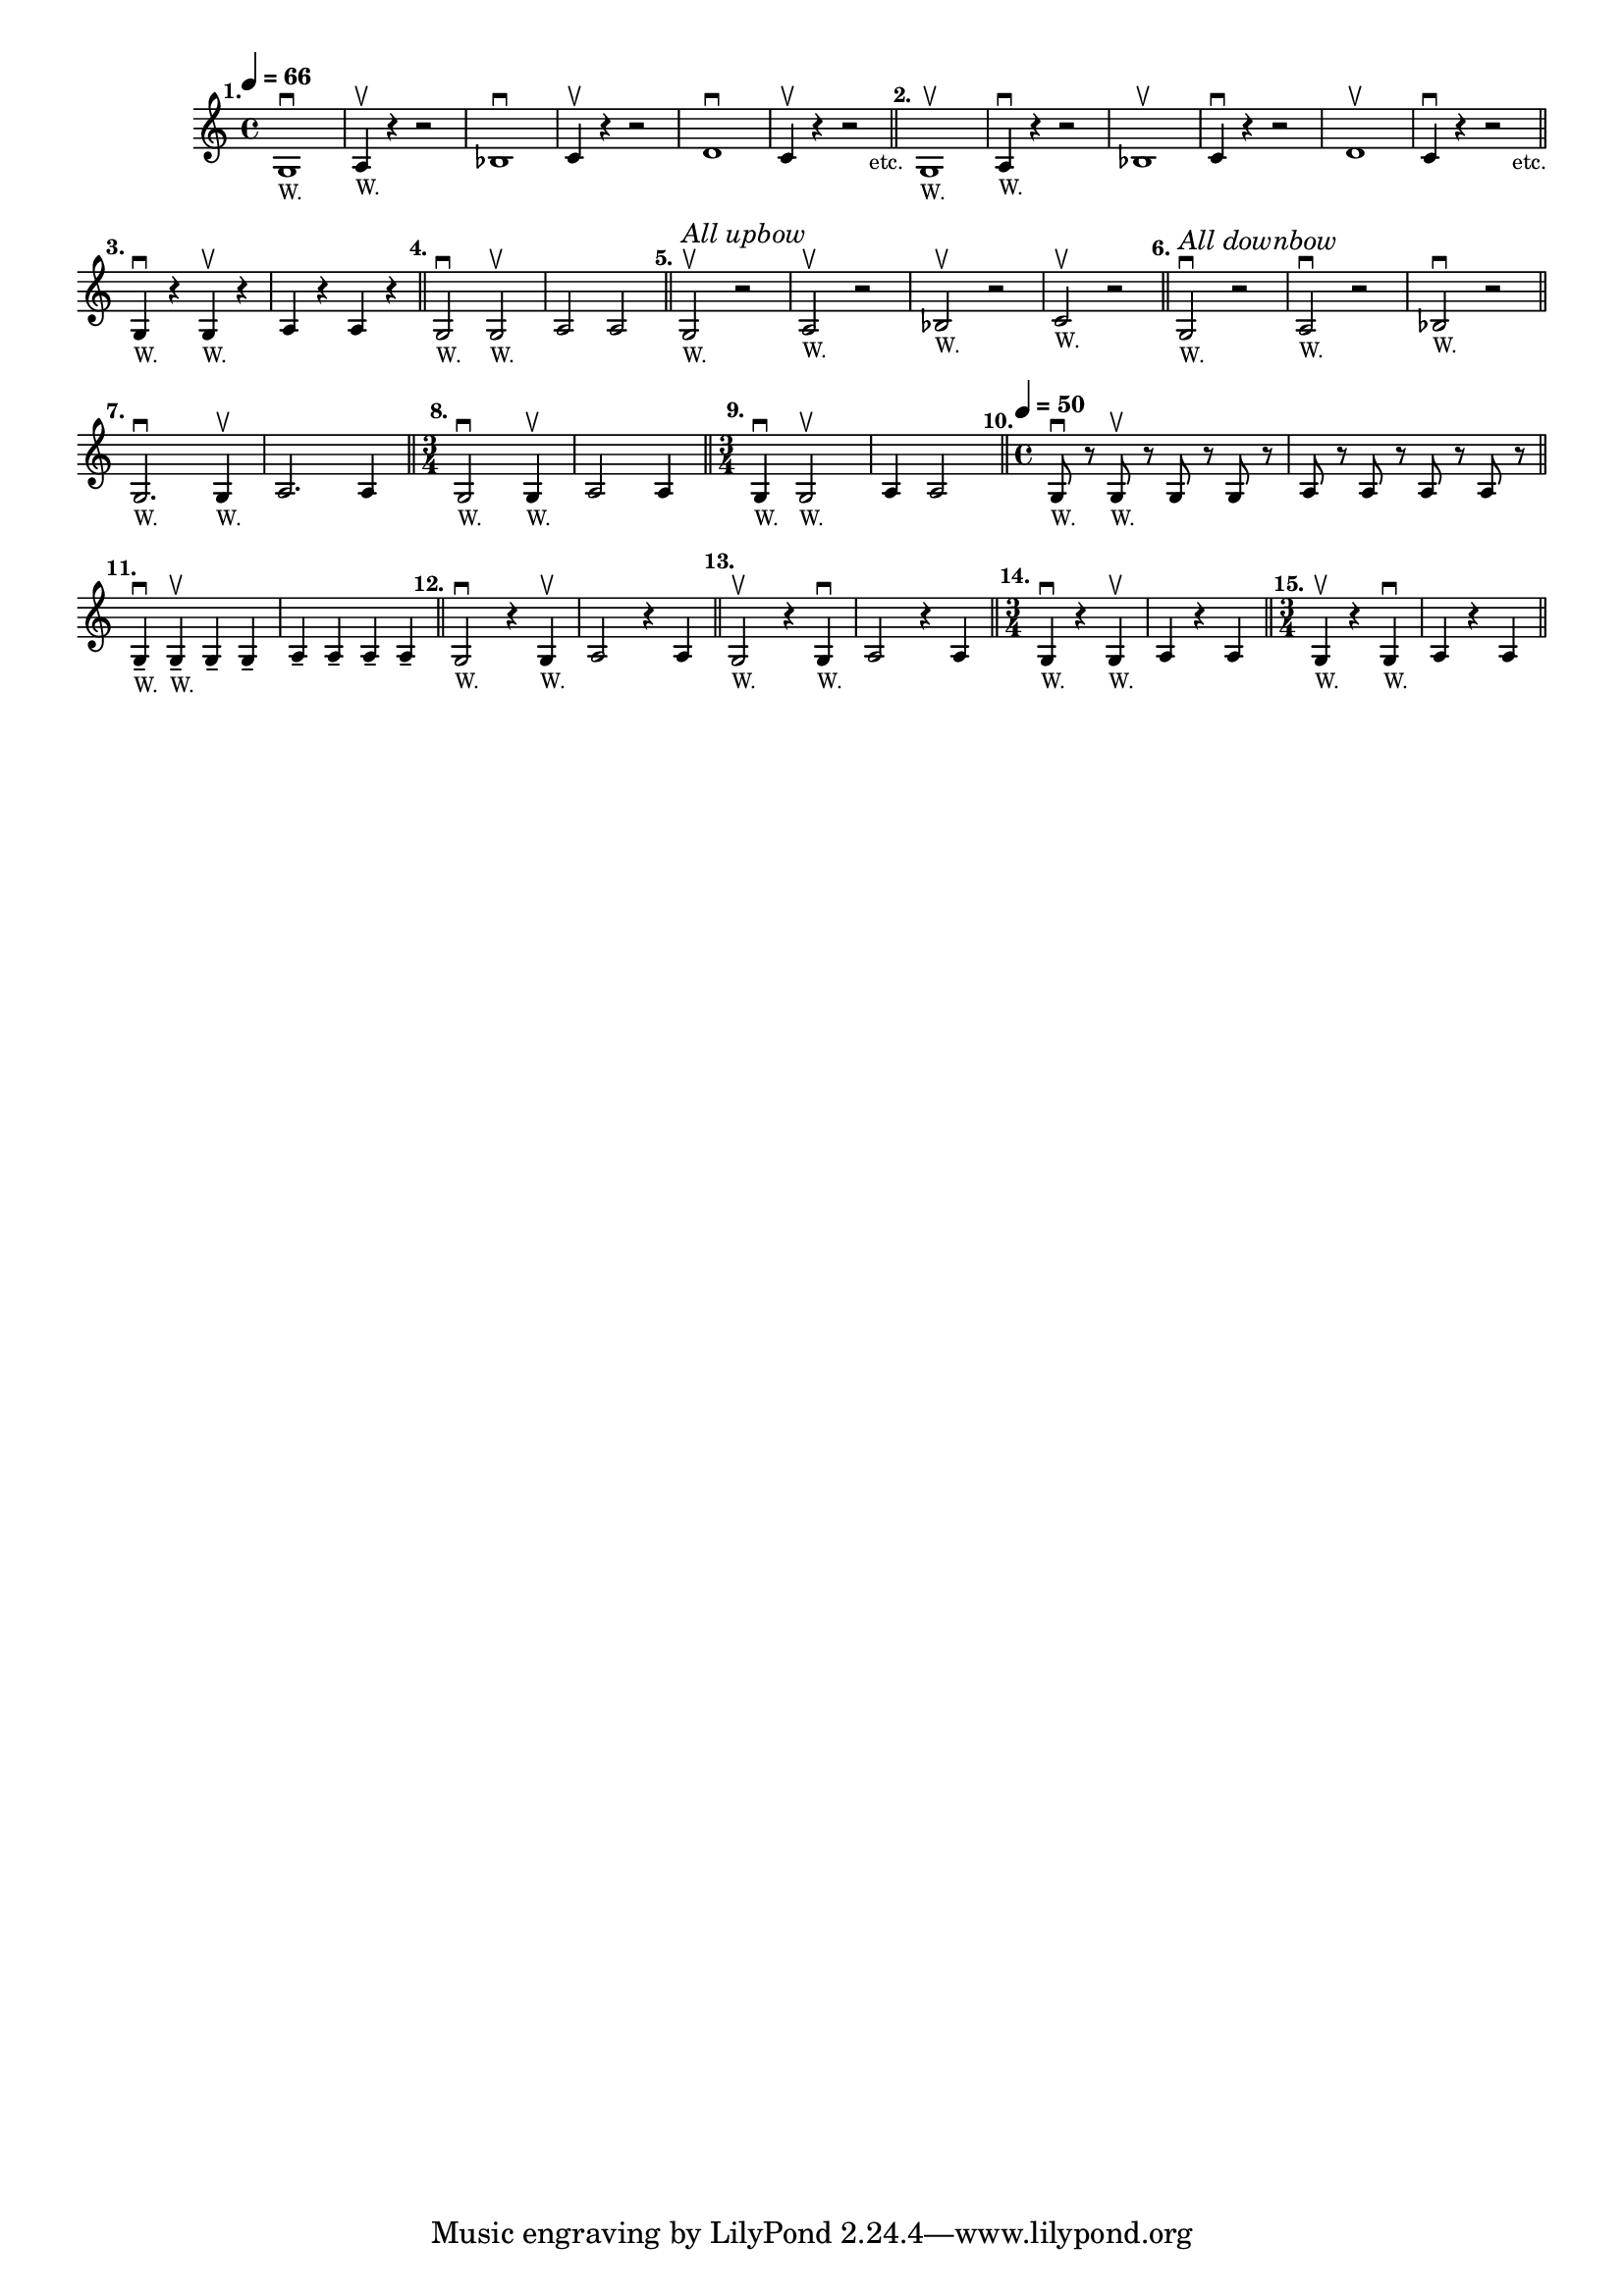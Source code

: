 \version "2.24.1"
\language "english"
\paper {
#'(set-paper-size "letter")
}

\score {
	\layout {
		\context {
			\Score
			\omit BarNumber
		}
	}
	\new Staff \with {
		\magnifyStaff #5/7
	}{
		\relative {
			\key c \major 
			\time 4/4
			\tempo \markup \translate #'(4 . 0) \tiny \concat { \note {4} #1 " = 66"}
				g1 ^\markup \translate #'(-4 . 0) \bold "1." _\markup \teeny { "W." } \downbow
			| a4 \upbow _\markup \teeny { "W." } r4 r2
			|	bf1 \downbow
			| c4 \upbow  r4 r2
			|	d1 \downbow
			| c4 \upbow  r4 r2 _\markup \translate #'(2 . 0) "etc."
			\bar "||"
			|	g1 ^\markup \translate #'(-2 . 0) \bold "2."_\markup \teeny { "W." } \upbow
			| a4 \downbow _\markup \teeny { "W." } r4 r2
			|	bf1 \upbow
			| c4 \downbow  r4 r2
			|	d1 \upbow
			| c4 \downbow  r4 r2 _\markup \translate #'(2 . 0) "etc."
			\bar "||"
			\break
			|	g4 \downbow ^\markup \translate #'(-2 . 0) \bold "3."_\markup \teeny { "W." } r g4 _\markup \teeny { "W." } \upbow r
			| a4 r4 a4 r4
			\bar "||"
			|	g2 \downbow ^\markup \translate #'(-2 . 0) \bold "4."_\markup \teeny { "W." } g2 _\markup \teeny { "W." } \upbow
			| a2 a2
			\bar "||"
			|	g2 \upbow ^\markup \translate #'(-2 . 0) \bold "5." ^\markup \italic \small "All upbow" _\markup \teeny { "W." } r2
			| a2 _\markup \teeny { "W." } \upbow r2
			| bf2 _\markup \teeny { "W." } \upbow r2
			| c2 _\markup \teeny { "W." } \upbow r2
			\bar "||"
			|	g2 \downbow ^\markup \translate #'(-2 . 0) \bold "6." ^\markup \italic \small "All downbow" _\markup \teeny { "W." } r2
			| a2 _\markup \teeny { "W." } \downbow r2
			| bf2 _\markup \teeny { "W." } \downbow r2
			\bar "||"
			\break
			|	g2. \downbow ^\markup \translate #'(-2 . 0) \bold "7." _\markup \teeny { "W." } g4 _\markup \teeny { "W." } \upbow
			| a2. a4
			\bar "||"
			\time 3/4
			|	g2 \downbow ^\markup \translate #'(-2 . 0) \bold "8." _\markup \teeny { "W." } g4 _\markup \teeny { "W." } \upbow
			| a2 a4
			\bar "||"
			\time 3/4
			|	g4 \downbow ^\markup \translate #'(-2 . 0) \bold "9." _\markup \teeny { "W." } g2 _\markup \teeny { "W." } \upbow
			| a4  a2
			\bar "||"
			\time 4/4
			\tempo \markup \translate #'(4 . 0) \tiny \concat { \note {4} #1 " = 50"}
			|	g8 
			\downbow ^\markup \translate #'(-5 . 0) \bold "10." _\markup \teeny { "W." } r8 g8 _\markup \teeny { "W." } \upbow r8 g8 r8 g8 r8 | a8 r8 a8 r8 a8 r8 a8 r8
			\bar "||"
			\break
			|	g4 -- \downbow ^\markup \translate #'(-2 . 0) \bold "11." _\markup \teeny { "W." } g4 _\markup \teeny { "W." } \upbow -- g4 -- g4 --
			| a4 -- a4 -- a4 -- a4 --
			\bar "||"
			|	g2 \downbow 
			^\markup \translate #'(-3 . 0) \bold "12." 
			_\markup \teeny { "W." } 
			r4 g4 \upbow _\markup \teeny { "W." }
			| a2 r4 a4
			\bar "||"
			|	g2 \upbow 
			^\markup \translate #'(-2 . 0) \bold "13." 
			_\markup \teeny { "W." } 
			 r4 g4 \downbow _\markup \teeny { "W." } 
			| a2 r4 a4
			\bar "||"
			\time 3/4
			|	g4 \downbow 
			^\markup \translate #'(-3 . 0) \bold "14." 
			_\markup \teeny { "W." }  
			r4 g4 \upbow _\markup \teeny { "W." }
			| a4 r4 a4
			\bar "||"
			\time 3/4
			|	g4 \upbow 
			^\markup \translate #'(-3 . 0) \bold "15." 
			_\markup \teeny { "W." }  
			r4 g4 \downbow _\markup \teeny { "W." }
			| a4 r4 a4
			\bar "||"
			\break
  	}
	}
}
